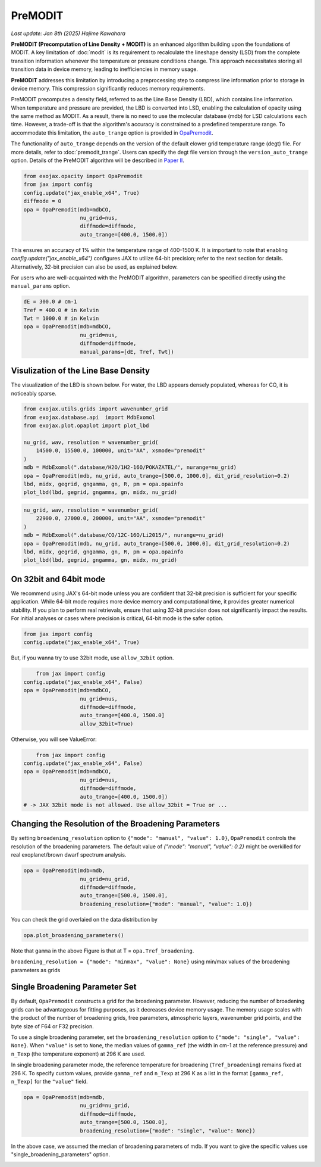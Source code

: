 PreMODIT
=================

`Last update: Jan 8th (2025) Hajime Kawahara`

**PreMODIT (Precomputation of Line Density + MODIT)** is an enhanced algorithm building upon the foundations of MODIT. 
A key limitation of :doc:`modit` is its requirement to recalculate the lineshape density (LSD) from the complete transition 
information whenever the temperature or pressure conditions change. 
This approach necessitates storing all transition data in device memory, leading to inefficiencies in memory usage.

**PreMODIT** addresses this limitation by introducing a preprocessing step to compress line information prior to storage in device memory. 
This compression significantly reduces memory requirements. 


PreMODIT precomputes a density field, referred to as the Line Base Density (LBD), which contains line information. 
When temperature and pressure are provided, the LBD is converted into LSD, enabling the calculation of opacity using the same method as MODIT. 
As a result, there is no need to use the molecular database (mdb) for LSD calculations each time.
However, a trade-off is that the algorithm's accuracy is constrained to a predefined temperature range. 
To accommodate this limitation, the ``auto_trange`` option is provided in `OpaPremodit <../exojax/exojax.spec.html#exojax.spec.opacalc.OpaPremodit>`_. 

The functionality of ``auto_trange`` depends on the version of the default elower grid temperature range (degt) file. 
For more details, refer to :doc:`premodit_trange`. Users can specify the degt file version through the ``version_auto_trange`` option.
Details of the PreMODIT algorithm will be described in `Paper II <https://arxiv.org/abs/2410.06900>`_.

.. code:: ipython
	
    from exojax.opacity import OpaPremodit
    from jax import config
    config.update("jax_enable_x64", True)
    diffmode = 0
    opa = OpaPremodit(mdb=mdbCO,
                      nu_grid=nus,
                      diffmode=diffmode,
                      auto_trange=[400.0, 1500.0])


This ensures an accuracy of 1% within the temperature range of 400–1500 K.  
It is important to note that enabling `config.update("jax_enable_x64")` configures JAX to utilize 64-bit precision; 
refer to the next section for details. Alternatively, 32-bit precision can also be used, as explained below.  

For users who are well-acquainted with the PreMODIT algorithm, parameters can be specified directly using the ``manual_params`` option.


.. code:: ipython
	
    dE = 300.0 # cm-1
    Tref = 400.0 # in Kelvin
    Twt = 1000.0 # in Kelvin
    opa = OpaPremodit(mdb=mdbCO,
                      nu_grid=nus,
                      diffmode=diffmode,
                      manual_params=[dE, Tref, Twt])

Visulization of the Line Base Density
^^^^^^^^^^^^^^^^^^^^^^^^^^^^^^^^^^^^^^^^^^^

The visualization of the LBD is shown below. For water, the LBD appears densely populated, whereas for CO, it is noticeably sparse.

.. code:: ipython

    from exojax.utils.grids import wavenumber_grid
    from exojax.database.api  import MdbExomol
    from exojax.plot.opaplot import plot_lbd

    nu_grid, wav, resolution = wavenumber_grid(
        14500.0, 15500.0, 100000, unit="AA", xsmode="premodit"
    )
    mdb = MdbExomol(".database/H2O/1H2-16O/POKAZATEL/", nurange=nu_grid)
    opa = OpaPremodit(mdb, nu_grid, auto_trange=[500.0, 1000.0], dit_grid_resolution=0.2)
    lbd, midx, gegrid, gngamma, gn, R, pm = opa.opainfo
    plot_lbd(lbd, gegrid, gngamma, gn, midx, nu_grid)

.. image:: premodit_files/premodit_lbd_h2o.png

.. code:: ipython

    nu_grid, wav, resolution = wavenumber_grid(
        22900.0, 27000.0, 200000, unit="AA", xsmode="premodit"
    )
    mdb = MdbExomol(".database/CO/12C-16O/Li2015/", nurange=nu_grid)
    opa = OpaPremodit(mdb, nu_grid, auto_trange=[500.0, 1000.0], dit_grid_resolution=0.2)
    lbd, midx, gegrid, gngamma, gn, R, pm = opa.opainfo
    plot_lbd(lbd, gegrid, gngamma, gn, midx, nu_grid)

.. image:: premodit_files/premodit_lbd_co.png


On 32bit and 64bit mode
^^^^^^^^^^^^^^^^^^^^^^^^^^^^^^^^^^^^^

We recommend using JAX's 64-bit mode unless you are confident that 32-bit precision is sufficient for your specific application. 
While 64-bit mode requires more device memory and computational time, it provides greater numerical stability. 
If you plan to perform real retrievals, ensure that using 32-bit precision does not significantly impact the results. 
For initial analyses or cases where precision is critical, 64-bit mode is the safer option.

.. code:: ipython
	
    from jax import config
    config.update("jax_enable_x64", True)

But, if you wanna try to use 32bit mode, use ``allow_32bit`` option.

.. code:: ipython

	from jax import config
    config.update("jax_enable_x64", False)
    opa = OpaPremodit(mdb=mdbCO,
                      nu_grid=nus,
                      diffmode=diffmode,
                      auto_trange=[400.0, 1500.0]
                      allow_32bit=True)    


Otherwise, you will see ValueError:

.. code:: ipython

	from jax import config
    config.update("jax_enable_x64", False)
    opa = OpaPremodit(mdb=mdbCO,
                      nu_grid=nus,
                      diffmode=diffmode,
                      auto_trange=[400.0, 1500.0])    
    # -> JAX 32bit mode is not allowed. Use allow_32bit = True or ... 

Changing the Resolution of the Broadening Parameters 
^^^^^^^^^^^^^^^^^^^^^^^^^^^^^^^^^^^^^^^^^^^^^^^^^^^^^^^

By setting ``broadening_resolution`` option to ``{"mode": "manual", "value": 1.0}``, 
``OpaPremodit`` controls the resolution of the broadening parameters.
The default value of `{"mode": "manual", "value": 0.2}` might be overkilled for real exoplanet/brown dwarf spectrum analysis.

.. code:: ipython
	
    opa = OpaPremodit(mdb=mdb,
                      nu_grid=nu_grid,
                      diffmode=diffmode,
                      auto_trange=[500.0, 1500.0],
                      broadening_resolution={"mode": "manual", "value": 1.0})
    
You can check the grid overlaied on the data distribution by

.. code:: ipython
	
    opa.plot_broadening_parameters()

.. image:: premodit_files/example_manual.png


Note that ``gamma`` in the above Figure is that at T = ``opa.Tref_broadening``. 

``broadening_resolution = {"mode": "minmax", "value": None}`` using min/max values of the broadening parameters as grids

.. image:: premodit_files/example_minmax.png


Single Broadening Parameter Set
^^^^^^^^^^^^^^^^^^^^^^^^^^^^^^^^^^^^


By default, ``OpaPremodit`` constructs a grid for the broadening parameter. 
However, reducing the number of broadening grids can be advantageous for fitting purposes, as it decreases device memory usage. 
The memory usage scales with the product of the number of broadening grids, free parameters, atmospheric layers, wavenumber grid points, 
and the byte size of F64 or F32 precision.  

To use a single broadening parameter, set the ``broadening_resolution`` option to ``{"mode": "single", "value": None}``. 
When ``"value"`` is set to ``None``, the median values of ``gamma_ref`` (the width in cm-1 at the reference pressure) 
and ``n_Texp`` (the temperature exponent) at 296 K are used.  

In single broadening parameter mode, the reference temperature for broadening (``Tref_broadening``) remains fixed at 296 K. 
To specify custom values, provide ``gamma_ref`` and ``n_Texp`` at 296 K as a list in the format ``[gamma_ref, n_Texp]`` for the ``"value"`` field.


.. code:: ipython
	
    opa = OpaPremodit(mdb=mdb,
                      nu_grid=nu_grid,
                      diffmode=diffmode,
                      auto_trange=[500.0, 1500.0],
                      broadening_resolution={"mode": "single", "value": None})
    

In the above case, we assumed the median of broadening parameters of mdb. 
If you want to give the specific values use "single_broadening_parameters" option.

.. image:: premodit_files/example_single.png

